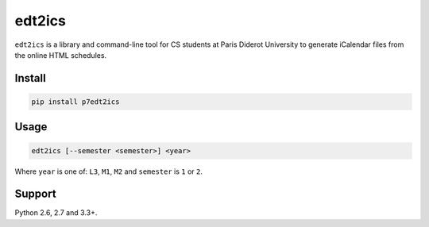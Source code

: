 edt2ics
=======

.. image:: https://img.shields.io/travis/bfontaine/edt2ics.png
   :target: https://travis-ci.org/bfontaine/edt2ics
   :alt: Build status

.. image:: https://coveralls.io/repos/bfontaine/edt2ics/badge.png?branch=master
   :target: https://coveralls.io/r/bfontaine/edt2ics?branch=master
   :alt: Coverage status

``edt2ics`` is a library and command-line tool for CS students at Paris Diderot
University to generate iCalendar files from the online HTML schedules.

Install
-------

.. code-block::

    pip install p7edt2ics

Usage
-----

.. code-block::

    edt2ics [--semester <semester>] <year>

Where ``year`` is one of: ``L3``, ``M1``, ``M2`` and ``semester`` is ``1`` or
``2``.


Support
-------

Python 2.6, 2.7 and 3.3+.
